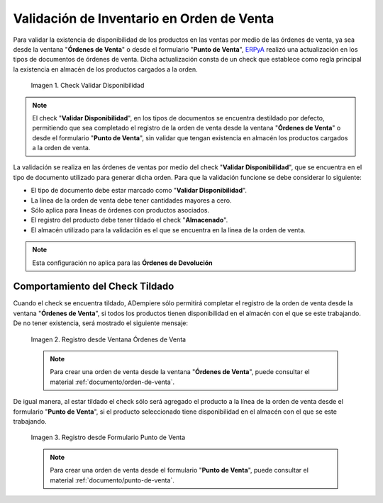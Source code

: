 .. _ERPyA: http://erpya.com
.. |check validar disponibilidad| image:: resources/check-validate-availability.png
.. |registro desde ventana órdenes de venta| image:: resources/register-from-window-sales-orders.png
.. |registro desde formulario punto de venta| image:: resources/registration-from-point-of-sale-form.png

.. _documento/validación-de-inventario-en-orden-de-venta:

**Validación de Inventario en Orden de Venta**
==============================================

Para validar la existencia de disponibilidad de los productos en las ventas por medio de las órdenes de venta, ya sea desde la ventana "**Órdenes de Venta**" o desde el formulario "**Punto de Venta**", `ERPyA`_ realizó una actualización en los tipos de documentos de órdenes de venta. Dicha actualización consta de un check que establece como regla principal la existencia en almacén de los productos cargados a la orden.

    |check validar disponibilidad|

    Imagen 1. Check Validar Disponibilidad

.. note::

    El check "**Validar Disponibilidad**", en los tipos de documentos se encuentra destildado por defecto, permitiendo que sea completado el registro de la orden de venta desde la ventana "**Órdenes de Venta**" o desde el formulario "**Punto de Venta**", sin validar que tengan existencia en almacén los productos cargados a la orden de venta.

La validación se realiza en las órdenes de ventas por medio del check "**Validar Disponibilidad**", que se encuentra en el tipo de documento utilizado para generar dicha orden. Para que la validación funcione se debe considerar lo siguiente:

- El tipo de documento debe estar marcado como "**Validar Disponibilidad**".

- La línea de la orden de venta debe tener cantidades mayores a cero.

- Sólo aplica para lineas de órdenes con productos asociados.

- El registro del producto debe tener tildado el check "**Almacenado**".

- El almacén utilizado para la validación es el que se encuentra en la linea de la orden de venta.

.. note::

    Esta configuración no aplica para las **Órdenes de Devolución**

**Comportamiento del Check Tildado**
------------------------------------

Cuando el check se encuentra tildado, ADempiere sólo permitirá completar el registro de la orden de venta desde la ventana "**Órdenes de Venta**", si todos los productos tienen disponibilidad en el almacén con el que se este trabajando. De no tener existencia, será mostrado el siguiente mensaje:

    |registro desde ventana órdenes de venta|

    Imagen 2. Registro desde Ventana Órdenes de Venta

    .. note::

        Para crear una orden de venta desde la ventana "**Órdenes de Venta**", puede consultar el material :ref:`documento/orden-de-venta`.

De igual manera, al estar tildado el check sólo será agregado el producto a la línea de la orden de venta desde el formulario "**Punto de Venta**", si el producto seleccionado tiene disponibilidad en el almacén con el que se este trabajando.

    |registro desde formulario punto de venta|

    Imagen 3. Registro desde Formulario Punto de Venta

    .. note::

        Para crear una orden de venta desde el formulario "**Punto de Venta**", puede consultar el material :ref:`documento/punto-de-venta`.